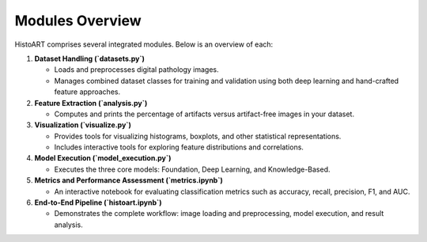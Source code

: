 Modules Overview
================

HistoART comprises several integrated modules. Below is an overview of each:

1. **Dataset Handling (`datasets.py`)**

   - Loads and preprocesses digital pathology images.
   - Manages combined dataset classes for training and validation using both deep learning and hand-crafted feature approaches.

2. **Feature Extraction (`analysis.py`)**

   - Computes and prints the percentage of artifacts versus artifact-free images in your dataset.

3. **Visualization (`visualize.py`)**

   - Provides tools for visualizing histograms, boxplots, and other statistical representations.
   - Includes interactive tools for exploring feature distributions and correlations.

4. **Model Execution (`model_execution.py`)**

   - Executes the three core models: Foundation, Deep Learning, and Knowledge-Based.
   
5. **Metrics and Performance Assessment (`metrics.ipynb`)**

   - An interactive notebook for evaluating classification metrics such as accuracy, recall, precision, F1, and AUC.

6. **End-to-End Pipeline (`histoart.ipynb`)**

   - Demonstrates the complete workflow: image loading and preprocessing, model execution, and result analysis.
